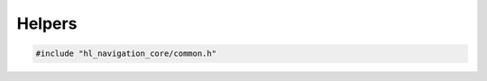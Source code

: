=======
Helpers
=======

.. code-block:: cpp
   
   #include "hl_navigation_core/common.h"

.. doxygenclass:: hl_navigation::core::TrackChanges
   :members: